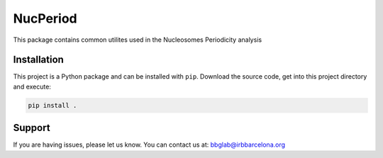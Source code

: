 
NucPeriod
=========

This package contains common utilites used in the
Nucleosomes Periodicity analysis


Installation
------------

This project is a Python package
and can be installed with ``pip``.
Download the source code, get into this
project directory and execute:

.. code:: bash

   pip install .


Support
-------

If you are having issues, please let us know.
You can contact us at: bbglab@irbbarcelona.org
